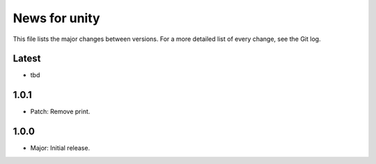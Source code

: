 News for unity
==============

This file lists the major changes between versions. For a more detailed list
of every change, see the Git log.

Latest
------
* tbd

1.0.1
-----
* Patch: Remove print.

1.0.0
-----
* Major: Initial release.

